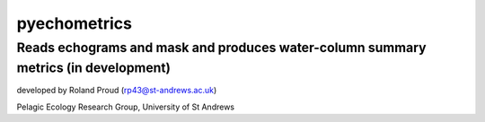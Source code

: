 =============
pyechometrics
=============
Reads echograms and mask and produces water-column summary metrics (in development)
---------------------------------------------------------------------------------

developed by Roland Proud (rp43@st-andrews.ac.uk)

Pelagic Ecology Research Group, University of St Andrews

